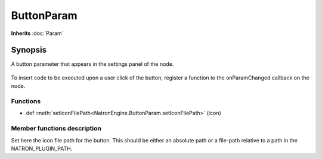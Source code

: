 .. module:: NatronEngine
.. _ButtonParam:

ButtonParam
***********

**Inherits** :doc:`Param`

Synopsis
--------

A button parameter that appears in the settings panel of the node.

.. figure:: buttonParam.png

To insert code to be executed upon a user click of the button, register a function to the
onParamChanged callback on the node.

Functions
^^^^^^^^^

*    def :meth:`setIconFilePath<NatronEngine.ButtonParam.setIconFilePath>` (icon)


Member functions description
^^^^^^^^^^^^^^^^^^^^^^^^^^^^


.. method:: NatronEngine.ButtonParam.setIconFilePath(icon)


    :param icon: :class:`str<NatronEngine.std::string>`

Set here the icon file path for the button. This should be either an absolute path or
a file-path relative to a path in the NATRON_PLUGIN_PATH.






